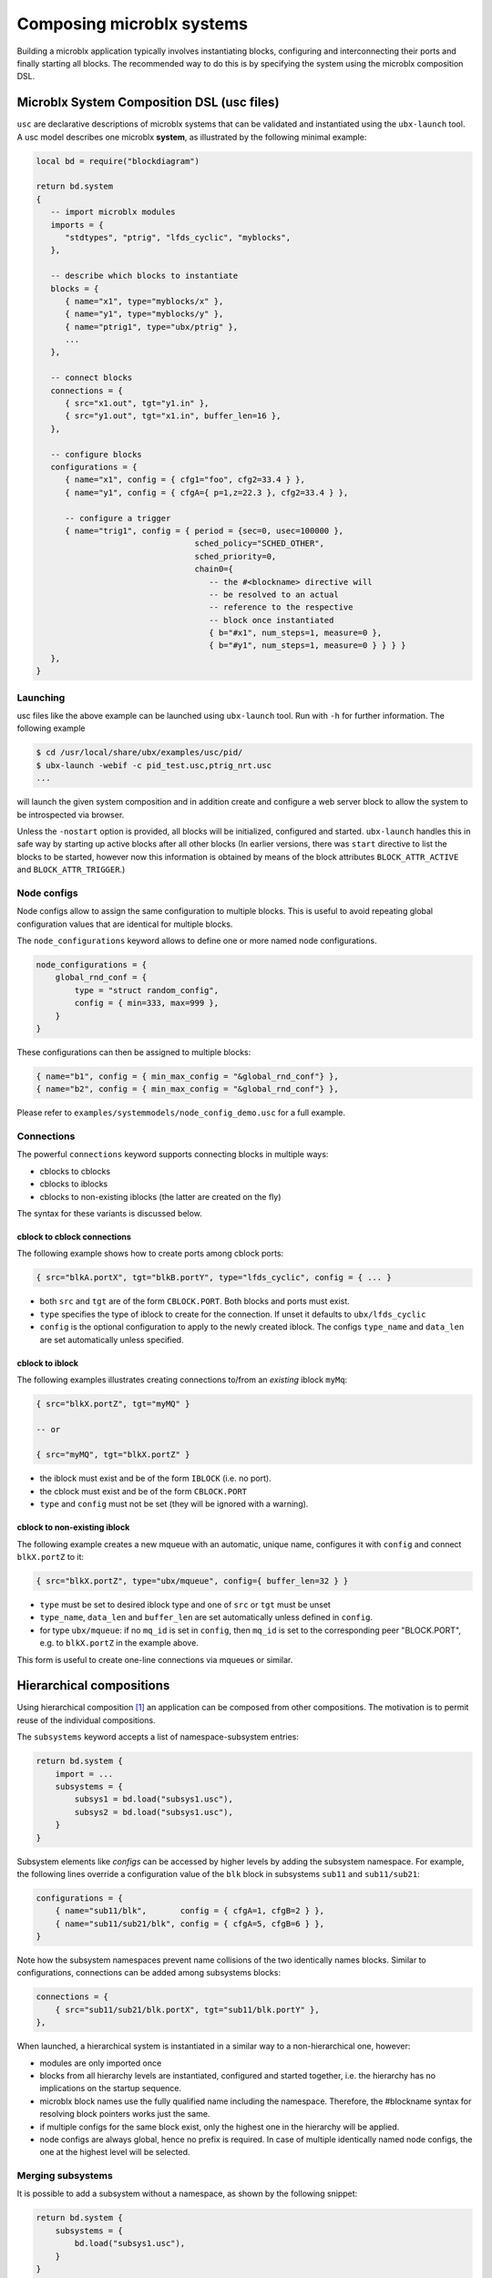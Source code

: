 Composing microblx systems
==========================

Building a microblx application typically involves instantiating
blocks, configuring and interconnecting their ports and finally
starting all blocks. The recommended way to do this is by specifying
the system using the microblx composition DSL.


Microblx System Composition DSL (usc files)
-------------------------------------------

``usc`` are declarative descriptions of microblx systems that can be
validated and instantiated using the ``ubx-launch`` tool. A usc model
describes one microblx **system**, as illustrated by the following
minimal example:

.. code:: lua

	local bd = require("blockdiagram")

	return bd.system
	{
	   -- import microblx modules
	   imports = {
	      "stdtypes", "ptrig", "lfds_cyclic", "myblocks",
	   },

	   -- describe which blocks to instantiate
	   blocks = {
	      { name="x1", type="myblocks/x" },
	      { name="y1", type="myblocks/y" },
	      { name="ptrig1", type="ubx/ptrig" },
	      ...
	   },

	   -- connect blocks
	   connections = {
	      { src="x1.out", tgt="y1.in" },
	      { src="y1.out", tgt="x1.in", buffer_len=16 },
	   },

	   -- configure blocks
	   configurations = {
	      { name="x1", config = { cfg1="foo", cfg2=33.4 } },
	      { name="y1", config = { cfgA={ p=1,z=22.3 }, cfg2=33.4 } },

	      -- configure a trigger
	      { name="trig1", config = { period = {sec=0, usec=100000 },
					 sched_policy="SCHED_OTHER",
					 sched_priority=0,
					 chain0={
					    -- the #<blockname> directive will
					    -- be resolved to an actual
					    -- reference to the respective
					    -- block once instantiated
					    { b="#x1", num_steps=1, measure=0 },
					    { b="#y1", num_steps=1, measure=0 } } } }
	   },
	}


Launching
~~~~~~~~~

usc files like the above example can be launched using ``ubx-launch``
tool. Run with ``-h`` for further information. The following
example

.. code:: sh
	  
   $ cd /usr/local/share/ubx/examples/usc/pid/
   $ ubx-launch -webif -c pid_test.usc,ptrig_nrt.usc
   ...

will launch the given system composition and in addition create and
configure a web server block to allow the system to be introspected
via browser.

Unless the ``-nostart`` option is provided, all blocks will be
initialized, configured and started. ``ubx-launch`` handles this in
safe way by starting up active blocks after all other blocks (In
earlier versions, there was ``start`` directive to list the blocks to
be started, however now this information is obtained by means of the
block attributes ``BLOCK_ATTR_ACTIVE`` and ``BLOCK_ATTR_TRIGGER``.)


Node configs
~~~~~~~~~~~~

Node configs allow to assign the same configuration to multiple
blocks. This is useful to avoid repeating global configuration values
that are identical for multiple blocks.

The ``node_configurations`` keyword allows to define one or more named
node configurations.

.. code:: lua

     node_configurations = {
	 global_rnd_conf = {
	     type = "struct random_config",
	     config = { min=333, max=999 },
	 }
     }


These configurations can then be assigned to multiple blocks:

.. code:: lua

      { name="b1", config = { min_max_config = "&global_rnd_conf"} },
      { name="b2", config = { min_max_config = "&global_rnd_conf"} },


Please refer to ``examples/systemmodels/node_config_demo.usc`` for a
full example.

Connections
~~~~~~~~~~~

The powerful ``connections`` keyword supports connecting blocks in
multiple ways:

- cblocks to cblocks
- cblocks to iblocks
- cblocks to non-existing iblocks (the latter are created on the fly)

The syntax for these variants is discussed below.

cblock to cblock connections
^^^^^^^^^^^^^^^^^^^^^^^^^^^^

The following example shows how to create ports among cblock ports:

.. code:: lua

   { src="blkA.portX", tgt="blkB.portY", type="lfds_cyclic", config = { ... }

- both ``src`` and ``tgt`` are of the form ``CBLOCK.PORT``. Both
  blocks and ports must exist.
- ``type`` specifies the type of iblock to create for the
  connection. If unset it defaults to ``ubx/lfds_cyclic``
- ``config`` is the optional configuration to apply to the newly
  created iblock. The configs ``type_name`` and ``data_len`` are set
  automatically unless specified.

cblock to iblock
^^^^^^^^^^^^^^^^

The following examples illustrates creating connections to/from an
*existing* iblock ``myMq``:

.. code:: lua

   { src="blkX.portZ", tgt="myMQ" }

   -- or

   { src="myMQ", tgt="blkX.portZ" }


- the iblock must exist and be of the form ``IBLOCK`` (i.e. no port).
- the cblock must exist and be of the form ``CBLOCK.PORT``
- ``type`` and ``config`` must not be set (they will be ignored with a
  warning).


cblock  to non-existing iblock
^^^^^^^^^^^^^^^^^^^^^^^^^^^^^^

The following example creates a new mqueue with an automatic, unique
name, configures it with ``config`` and connect ``blkX.portZ`` to it:

.. code:: lua

   { src="blkX.portZ", type="ubx/mqueue", config={ buffer_len=32 } }

- ``type`` must be set to desired iblock type and one of ``src`` or ``tgt`` must be unset
- ``type_name``, ``data_len`` and ``buffer_len`` are set automatically
  unless defined in ``config``.
- for type ``ubx/mqueue``: if no ``mq_id`` is set in ``config``, then
  ``mq_id`` is set to the corresponding peer "BLOCK.PORT", e.g. to
  ``blkX.portZ`` in the example above.

This form is useful to create one-line connections via mqueues or similar.
  
Hierarchical compositions
-------------------------

Using hierarchical composition [#f1]_ an application can be composed
from other compositions. The motivation is to permit reuse of the
individual compositions.

The ``subsystems`` keyword accepts a list of namespace-subsystem
entries:

.. code:: lua

	  return bd.system {
	      import = ...
	      subsystems = {
		  subsys1 = bd.load("subsys1.usc"),
		  subsys2 = bd.load("subsys1.usc"),
	      }
	  }

Subsystem elements like `configs` can be accessed by higher levels by
adding the subsystem namespace. For example, the following lines
override a configuration value of the ``blk`` block in subsystems
``sub11`` and ``sub11/sub21``:

.. code:: lua

	  configurations = {
	      { name="sub11/blk",       config = { cfgA=1, cfgB=2 } },
	      { name="sub11/sub21/blk", config = { cfgA=5, cfgB=6 } },
	  }

Note how the subsystem namespaces prevent name collisions of the two
identically names blocks. Similar to configurations, connections can
be added among subsystems blocks:

.. code:: lua
	  
	  connections = {
	      { src="sub11/sub21/blk.portX", tgt="sub11/blk.portY" },
	  },


When launched, a hierarchical system is instantiated in a similar way
to a non-hierarchical one, however:

* modules are only imported once
* blocks from all hierarchy levels are instantiated, configured and
  started together, i.e. the hierarchy has no implications on the
  startup sequence.
* microblx block names use the fully qualified name including the
  namespace. Therefore, the #blockname syntax for resolving block
  pointers works just the same.
* if multiple configs for the same block exist, only the highest one
  in the hierarchy will be applied.
* node configs are always global, hence no prefix is required. In case
  of multiple identically named node configs, the one at the highest
  level will be selected.

.. _merging-subsystems:

Merging subsystems
~~~~~~~~~~~~~~~~~~

It is possible to add a subsystem without a namespace, as shown by the
following snippet:

.. code:: lua

	  return bd.system {
	      subsystems = {
		  bd.load("subsys1.usc"),
	      }
	  }

In this case, the ``subsys1.usc`` system will be merged directly into
the parent system. Note that entries of the parent system take
precedence, so in case of conflicts elements of the subsystem will be
skipped.

This feature is useful to avoid an extra hierarchy level.

Model mixins
------------

To obtain a reusable composition, it is important to avoid introducing
platform specifics such as ``ptrig`` blocks and their
configurations. Instead, passive ``trig`` blocks can be used to
encapsulate the trigger schedule. ``ptrig`` or similar active blocks
can then be added at *launch time* by merging them (encapsulated in an
usc file) into the primary model by specifying both on the
``ubx-launch`` command line.

For example, consider the example in
``examples/systemmodels/composition``:

.. code:: sh
	  
	  ubx-launch -webif -c deep_composition.usc,ptrig.usc


**Note**: unlike merging from within the usc using an unnamed
``subsystems`` entry (see :ref:`merging-subsystems`), models merged on
the command line will *override* existing entries.

Alternatives
------------

Although using ``usc`` model is the preferred approach, there are
others way to launch a microblx application:

Launching in C
~~~~~~~~~~~~~~

It is possible to avoid the Lua scripting layer entirely and launch an
application in C/C++. A small self-contained example
:download:`c-launch.c <../../examples/C/c-launch.c>` is available under
``examples/C/`` (see the ``README`` for further details).

For a more complete example, checkout the respective tutorial section
:ref:`c-deployment`. Please note that such launching code is a likely
candidate for code generation and there are plans for a *usc-to-C*
compiler. Please ask on the mailing if you are interested.

Lua scripts
~~~~~~~~~~~

One can write a Lua "deployment script" similar to the
``ubx-launch``. Checkout the scripts in the ``tools`` section. This
approach not recommended under normally, but can be useful in specific
cases such as for building dedicated test tools.

.. rubric:: Footnotes

.. [#f1] This feature was introduced in the context of the COCORF
	 RobMoSys Integrated Technical Project. Please see
	 `docs/dev/001-blockdiagram-composition.md
	 <https://github.com/kmarkus/microblx/blob/cocorf/docs/dev/001-blockdiagram-composition.md>`_
	 for background information.
